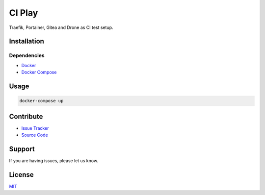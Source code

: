 =======
CI Play
=======

| Traefik, Portainer, Gitea and Drone as CI test setup.

Installation
============

Dependencies
------------

- `Docker <https://docker.com>`_
- `Docker Compose <https://docs.docker.com/compose/>`_

Usage
=====

.. code-block:: bash

   docker-compose up

Contribute
==========

- `Issue Tracker <https://github.com/testthedocs/ci-play/issues>`_
- `Source Code <https://github.com/testthedocs/ci-play>`_

Support
=======

If you are having issues, please let us know.

License
=======

`MIT <https://choosealicense.com/licenses/mit/>`_



